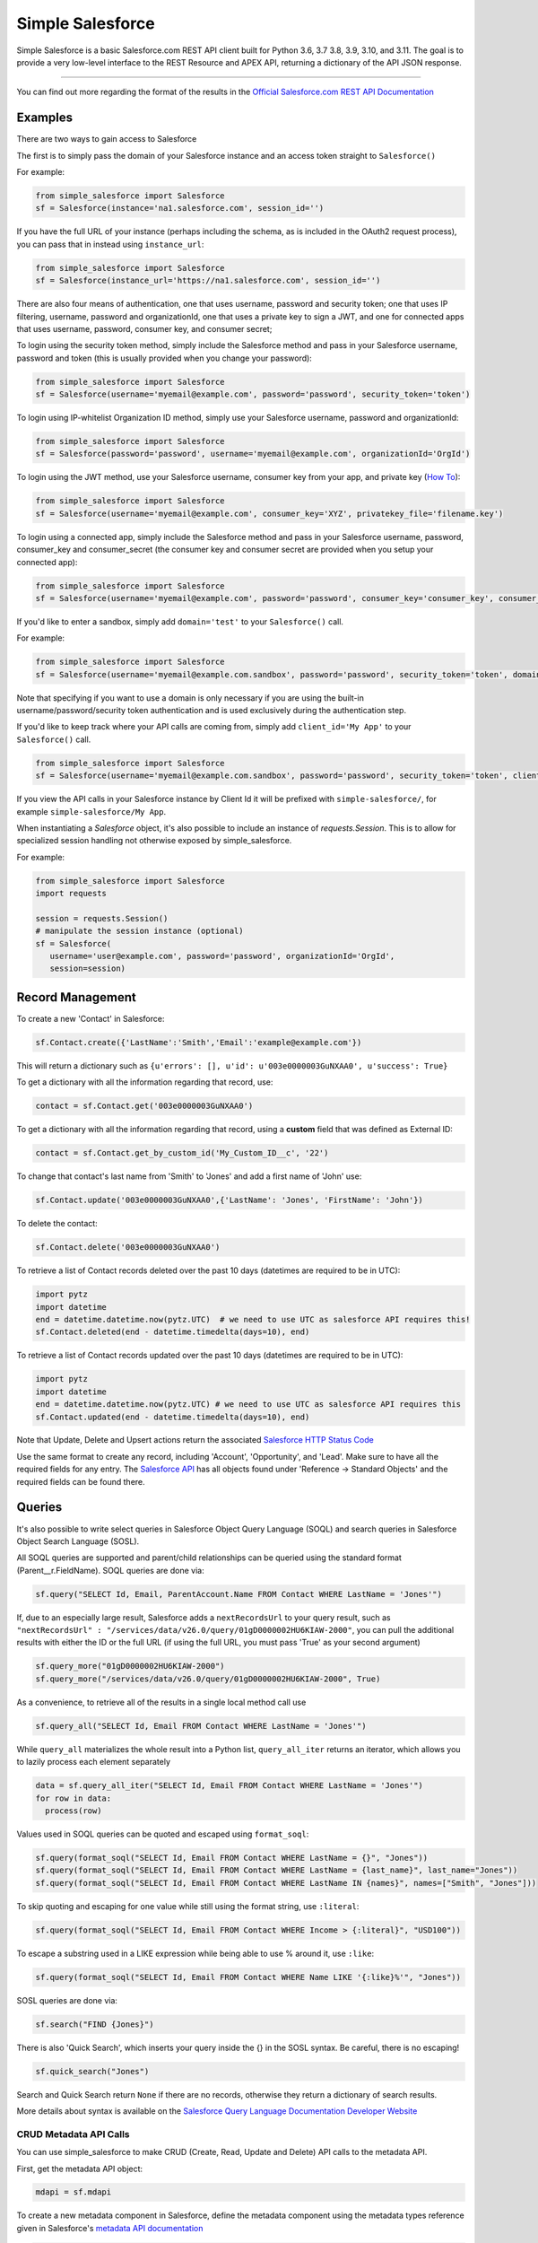 *****************
Simple Salesforce
*****************

.. image:: https://api.travis-ci.org/simple-salesforce/simple-salesforce.svg?branch=master
   :target: https://travis-ci.org/simple-salesforce/simple-salesforce

.. image:: https://readthedocs.org/projects/simple-salesforce/badge/?version=latest
   :target: http://simple-salesforce.readthedocs.io/en/latest/?badge=latest
   :alt: Documentation Status

Simple Salesforce is a basic Salesforce.com REST API client built for Python 3.6, 3.7 3.8, 3.9, 3.10, and 3.11. The goal is to provide a very low-level interface to the REST Resource and APEX API, returning a dictionary of the API JSON response.

=============

You can find out more regarding the format of the results in the `Official Salesforce.com REST API Documentation`_

.. _Official Salesforce.com REST API Documentation: http://www.salesforce.com/us/developer/docs/api_rest/index.htm

Examples
--------------------------
There are two ways to gain access to Salesforce

The first is to simply pass the domain of your Salesforce instance and an access token straight to ``Salesforce()``

For example:

.. code-block:: python

    from simple_salesforce import Salesforce
    sf = Salesforce(instance='na1.salesforce.com', session_id='')

If you have the full URL of your instance (perhaps including the schema, as is included in the OAuth2 request process), you can pass that in instead using ``instance_url``:

.. code-block:: python

    from simple_salesforce import Salesforce
    sf = Salesforce(instance_url='https://na1.salesforce.com', session_id='')

There are also four means of authentication, one that uses username, password and security token; one that uses IP filtering, username, password  and organizationId, one that uses a private key to sign a JWT, and one for connected apps that uses username, password, consumer key, and consumer secret;

To login using the security token method, simply include the Salesforce method and pass in your Salesforce username, password and token (this is usually provided when you change your password):

.. code-block:: python

    from simple_salesforce import Salesforce
    sf = Salesforce(username='myemail@example.com', password='password', security_token='token')

To login using IP-whitelist Organization ID method, simply use your Salesforce username, password and organizationId:

.. code-block:: python

    from simple_salesforce import Salesforce
    sf = Salesforce(password='password', username='myemail@example.com', organizationId='OrgId')

To login using the JWT method, use your Salesforce username, consumer key from your app, and private key (`How To <https://developer.salesforce.com/docs/atlas.en-us.sfdx_dev.meta/sfdx_dev/sfdx_dev_auth_jwt_flow.htm#sfdx_dev_auth_jwt_flow>`_):

.. code-block:: python

    from simple_salesforce import Salesforce
    sf = Salesforce(username='myemail@example.com', consumer_key='XYZ', privatekey_file='filename.key')
    
To login using a connected app, simply include the Salesforce method and pass in your Salesforce username, password, consumer_key and consumer_secret (the consumer key and consumer secret are provided when you setup your connected app):

.. code-block:: python

    from simple_salesforce import Salesforce
    sf = Salesforce(username='myemail@example.com', password='password', consumer_key='consumer_key', consumer_secret='consumer_secret')


If you'd like to enter a sandbox, simply add ``domain='test'`` to your ``Salesforce()`` call.

For example:

.. code-block:: python

    from simple_salesforce import Salesforce
    sf = Salesforce(username='myemail@example.com.sandbox', password='password', security_token='token', domain='test')

Note that specifying if you want to use a domain is only necessary if you are using the built-in username/password/security token authentication and is used exclusively during the authentication step.

If you'd like to keep track where your API calls are coming from, simply add ``client_id='My App'`` to your ``Salesforce()`` call.

.. code-block:: python

    from simple_salesforce import Salesforce
    sf = Salesforce(username='myemail@example.com.sandbox', password='password', security_token='token', client_id='My App', domain='test')

If you view the API calls in your Salesforce instance by Client Id it will be prefixed with ``simple-salesforce/``, for example ``simple-salesforce/My App``.

When instantiating a `Salesforce` object, it's also possible to include an
instance of `requests.Session`. This is to allow for specialized
session handling not otherwise exposed by simple_salesforce.

For example:

.. code-block:: python

   from simple_salesforce import Salesforce
   import requests

   session = requests.Session()
   # manipulate the session instance (optional)
   sf = Salesforce(
      username='user@example.com', password='password', organizationId='OrgId',
      session=session)

Record Management
--------------------------

To create a new 'Contact' in Salesforce:

.. code-block:: python

    sf.Contact.create({'LastName':'Smith','Email':'example@example.com'})

This will return a dictionary such as ``{u'errors': [], u'id': u'003e0000003GuNXAA0', u'success': True}``

To get a dictionary with all the information regarding that record, use:

.. code-block:: python

    contact = sf.Contact.get('003e0000003GuNXAA0')

To get a dictionary with all the information regarding that record, using a **custom** field that was defined as External ID:

.. code-block:: python

    contact = sf.Contact.get_by_custom_id('My_Custom_ID__c', '22')

To change that contact's last name from 'Smith' to 'Jones' and add a first name of 'John' use:

.. code-block:: python

    sf.Contact.update('003e0000003GuNXAA0',{'LastName': 'Jones', 'FirstName': 'John'})

To delete the contact:

.. code-block:: python

    sf.Contact.delete('003e0000003GuNXAA0')

To retrieve a list of Contact records deleted over the past 10 days (datetimes are required to be in UTC):

.. code-block:: python

    import pytz
    import datetime
    end = datetime.datetime.now(pytz.UTC)  # we need to use UTC as salesforce API requires this!
    sf.Contact.deleted(end - datetime.timedelta(days=10), end)

To retrieve a list of Contact records updated over the past 10 days (datetimes are required to be in UTC):

.. code-block:: python

    import pytz
    import datetime
    end = datetime.datetime.now(pytz.UTC) # we need to use UTC as salesforce API requires this
    sf.Contact.updated(end - datetime.timedelta(days=10), end)

Note that Update, Delete and Upsert actions return the associated `Salesforce HTTP Status Code`_

Use the same format to create any record, including 'Account', 'Opportunity', and 'Lead'.
Make sure to have all the required fields for any entry. The `Salesforce API`_ has all objects found under 'Reference -> Standard Objects' and the required fields can be found there.

.. _Salesforce HTTP Status Code: http://www.salesforce.com/us/developer/docs/api_rest/Content/errorcodes.htm
.. _Salesforce API: https://www.salesforce.com/developer/docs/api/

Queries
--------------------------

It's also possible to write select queries in Salesforce Object Query Language (SOQL) and search queries in Salesforce Object Search Language (SOSL).

All SOQL queries are supported and parent/child relationships can be queried using the standard format (Parent__r.FieldName). SOQL queries are done via:

.. code-block:: python

    sf.query("SELECT Id, Email, ParentAccount.Name FROM Contact WHERE LastName = 'Jones'")

If, due to an especially large result, Salesforce adds a ``nextRecordsUrl`` to your query result, such as ``"nextRecordsUrl" : "/services/data/v26.0/query/01gD0000002HU6KIAW-2000"``, you can pull the additional results with either the ID or the full URL (if using the full URL, you must pass 'True' as your second argument)

.. code-block:: python

    sf.query_more("01gD0000002HU6KIAW-2000")
    sf.query_more("/services/data/v26.0/query/01gD0000002HU6KIAW-2000", True)

As a convenience, to retrieve all of the results in a single local method call use

.. code-block:: python

    sf.query_all("SELECT Id, Email FROM Contact WHERE LastName = 'Jones'")

While ``query_all`` materializes the whole result into a Python list, ``query_all_iter`` returns an iterator, which allows you to lazily process each element separately

.. code-block:: python

    data = sf.query_all_iter("SELECT Id, Email FROM Contact WHERE LastName = 'Jones'")
    for row in data:
      process(row)

Values used in SOQL queries can be quoted and escaped using ``format_soql``:

.. code-block:: python

    sf.query(format_soql("SELECT Id, Email FROM Contact WHERE LastName = {}", "Jones"))
    sf.query(format_soql("SELECT Id, Email FROM Contact WHERE LastName = {last_name}", last_name="Jones"))
    sf.query(format_soql("SELECT Id, Email FROM Contact WHERE LastName IN {names}", names=["Smith", "Jones"]))

To skip quoting and escaping for one value while still using the format string, use ``:literal``:

.. code-block:: python

    sf.query(format_soql("SELECT Id, Email FROM Contact WHERE Income > {:literal}", "USD100"))

To escape a substring used in a LIKE expression while being able to use % around it, use ``:like``:

.. code-block:: python

    sf.query(format_soql("SELECT Id, Email FROM Contact WHERE Name LIKE '{:like}%'", "Jones"))

SOSL queries are done via:

.. code-block:: python

    sf.search("FIND {Jones}")

There is also 'Quick Search', which inserts your query inside the {} in the SOSL syntax. Be careful, there is no escaping!

.. code-block:: python

    sf.quick_search("Jones")

Search and Quick Search return ``None`` if there are no records, otherwise they return a dictionary of search results.

More details about syntax is available on the `Salesforce Query Language Documentation Developer Website`_

.. _Salesforce Query Language Documentation Developer Website: http://www.salesforce.com/us/developer/docs/soql_sosl/index.htm

CRUD Metadata API Calls
_______________________

You can use simple_salesforce to make CRUD (Create, Read, Update and Delete) API calls to the metadata API.

First, get the metadata API object:

.. code-block:: python

    mdapi = sf.mdapi

To create a new metadata component in Salesforce, define the metadata component using the metadata types reference
given in Salesforce's `metadata API documentation`_

.. _metadata API documentation: https://developer.salesforce.com/docs/atlas.en-us.api_meta.meta/api_meta/meta_types_list.htm

.. code-block:: python

    custom_object = mdapi.CustomObject(
        fullName = "CustomObject__c",
        label = "Custom Object",
        pluralLabel = "Custom Objects",
        nameField = mdapi.CustomField(
            label = "Name",
            type = mdapi.FieldType("Text")
        ),
        deploymentStatus = mdapi.DeploymentStatus("Deployed"),
        sharingModel = mdapi.SharingModel("Read")
    )

This custom object metadata can then be created in Salesforce using the createMetadata API call:

.. code-block:: python

    mdapi.CustomObject.create(custom_object)

Similarly, any metadata type can be created in Salesforce using the syntax :code:`mdapi.MetadataType.create()`. It is
also possible to create more than one metadata component in Salesforce with a single createMetadata API call. This can
be done by passing a list of metadata definitions to :code:`mdapi.MetadataType.create()`. Up to 10 metadata components
of the same metadata type can be created in a single API call (This limit is 200 in the case of CustomMetadata and
CustomApplication).

readMetadata, updateMetadata, upsertMetadata, deleteMetadata, renameMetadata and describeValueType API calls can be
performed with similar syntax to createMetadata:

.. code-block:: python

    describe_response = mdapi.CustomObject.describe()
    custom_object = mdapi.CustomObject.read("CustomObject__c")
    custom_object.sharingModel = mdapi.SharingModel("ReadWrite")
    mdapi.CustomObject.update(custom_object)
    mdapi.CustomObject.rename("CustomObject__c", "CustomObject2__c")
    mdapi.CustomObject.delete("CustomObject2__c")

The describe method returns a `DescribeValueTypeResult`_ object.

.. _DescribeValueTypeResult: https://developer.salesforce.com/docs/atlas.en-us.api_meta.meta/api_meta/meta_describeValueTypeResult.htm

Just like with the createMetadata API call, multiple metadata components can be dealt with in a single API call for all
CRUD operations by passing a list to their respective methods. In the case of readMetadata, if multiple components are
read in a single API call, a list will be returned.

simple_salesforce validates the response received from Salesforce. Create, update, upsert, delete and rename
methods return :code:`None`, but raise an Exception with error message (from Salesforce) if Salesforce does not return
success. So, error handling can be done by catching the python exception.

simple_salesforce also supports describeMetadata and listMetadata API calls as follows. describeMetadata uses the API
version set for the Salesforce object and will return a DescribeMetadataResult object.

.. code-block:: python

    mdapi.describe()
    query = mdapi.ListMetadataQuery(type='CustomObject')
    query_response = mdapi.list_metadata(query)

Up to 3 ListMetadataQuery objects can be submitted in one list_metadata API call by passing a list. The list_metadata
method returns a list of `FileProperties`_ objects.

.. _FileProperties: https://developer.salesforce.com/docs/atlas.en-us.api_meta.meta/api_meta/meta_retrieveresult.htm#retrieveresult_fileproperties

File Based Metadata API Calls
-----------------------------

You can use simple_salesforce to make file-based calls to the Metadata API, to deploy a zip file to an org.

First, convert and zip the file with:

.. code-block::

   sfdx force:source:convert -r src/folder_name -d dx

Then navigate into the converted folder and zip it up:

.. code-block::

   zip -r -X package.zip *

Then you can use this to deploy that zipfile:

.. code-block:: python

   result = sf.deploy("path/to/zip", sandbox=False, **kwargs)
   asyncId = result.get('asyncId')
   state = result.get('state')

Both deploy and checkDeployStatus take keyword arguements. The single package arguement is not currently available to be set for deployments. More details on the deploy options can be found at https://developer.salesforce.com/docs/atlas.en-us.api_meta.meta/api_meta/meta_deploy.htm

You can check on the progress of the deploy which returns a dictionary with status, state_detail, deployment_detail, unit_test_detail:

.. code-block:: python

   sf.checkDeployStatus(asyncId)

Example of a use-case:

.. code-block:: python

   from simple_salesforce import Salesforce

   deployment_finished = False
   successful = False

   sf = Salesforce(session_id="id", instance="instance")
   sf.deploy("path/to/zip", sandbox=False ,**kwargs)

   while not deployment_finished:
       result = sf.checkDeployStatus(asyncId)
       if result.get('status') in ["Succeeded", "Completed", "Error", "Failed", None]:
           deployment_finished = True
       if result.get('status') in ["Succeeded", "Completed"]:
           successful = True

   if successful:
       print("✅")
   else:
       print("🥔")

Other Options
--------------------------

To insert or update (upsert) a record using an external ID, use:

.. code-block:: python

    sf.Contact.upsert('customExtIdField__c/11999',{'LastName': 'Smith','Email': 'smith@example.com'})

To format an external ID that could contain non-URL-safe characters, use:

.. code-block:: python

    external_id = format_external_id('customExtIdField__c', 'this/that & the other')

To retrieve basic metadata use:

.. code-block:: python

    sf.Contact.metadata()

To retrieve a description of the object, use:

.. code-block:: python

    sf.Contact.describe()

To retrieve a description of the record layout of an object by its record layout unique id, use:

.. code-block:: python

    sf.Contact.describe_layout('39wmxcw9r23r492')

To retrieve a list of top level description of instance metadata, user:

.. code-block:: python

    sf.describe()

    for x in sf.describe()["sobjects"]:
      print x["label"]


Using Bulk
--------------------------

You can use this library to access Bulk API functions. The data element can be a list of records of any size and by default batch sizes are 10,000 records and run in parrallel concurrency mode. To set the batch size for insert, upsert, delete, hard_delete, and update use the batch_size argument. To set the concurrency mode for the salesforce job the use_serial argument can be set to use_serial=True.

Create new records:

.. code-block:: python

    data = [
          {'LastName':'Smith','Email':'example@example.com'},
          {'LastName':'Jones','Email':'test@test.com'}
        ]

    sf.bulk.Contact.insert(data,batch_size=10000,use_serial=True)

Update existing records:

.. code-block:: python

    data = [
          {'Id': '0000000000AAAAA', 'Email': 'examplenew@example.com'},
          {'Id': '0000000000BBBBB', 'Email': 'testnew@test.com'}
        ]

    sf.bulk.Contact.update(data,batch_size=10000,use_serial=True)
    
 Update existing records and update lookup fields from an external id field:

.. code-block:: python

    data = [
          {'Id': '0000000000AAAAA', 'Custom_Object__r': {'Email__c':'examplenew@example.com'}},
          {'Id': '0000000000BBBBB', 'Custom_Object__r': {'Email__c': 'testnew@test.com'}}
        ]

    sf.bulk.Contact.update(data,batch_size=10000,use_serial=True)

Upsert records:

.. code-block:: python

    data = [
          {'Id': '0000000000AAAAA', 'Email': 'examplenew2@example.com'},
          {'Email': 'foo@foo.com'}
        ]

    sf.bulk.Contact.upsert(data, 'Id', batch_size=10000, use_serial=True)


Query records:

.. code-block:: python

    query = 'SELECT Id, Name FROM Account LIMIT 10'

    sf.bulk.Account.query(query)

To retrieve large amounts of data, use 

.. code-block:: python

    query = 'SELECT Id, Name FROM Account'

    # generator on the results page
    fetch_results = sf.bulk.Account.query(query, lazy_operation=True)

    # the generator provides the list of results for every call to next()
    all_results = []
    for list_results in fetch_results:
      all_results.extend(list_results)

Query all records:

QueryAll will return records that have been deleted because of a merge or delete. QueryAll will also return information about archived Task and Event records.

.. code-block:: python

    query = 'SELECT Id, Name FROM Account LIMIT 10'

    sf.bulk.Account.query_all(query)

To retrieve large amounts of data, use 

.. code-block:: python

    query = 'SELECT Id, Name FROM Account'

    # generator on the results page
    fetch_results = sf.bulk.Account.query_all(query, lazy_operation=True)

    # the generator provides the list of results for every call to next()
    all_results = []
    for list_results in fetch_results:
      all_results.extend(list_results)

Delete records (soft deletion):

.. code-block:: python

    data = [{'Id': '0000000000AAAAA'}]

    sf.bulk.Contact.delete(data,batch_size=10000,use_serial=True)

Hard deletion:

.. code-block:: python

    data = [{'Id': '0000000000BBBBB'}]

    sf.bulk.Contact.hard_delete(data,batch_size=10000,use_serial=True)


Using Bulk 2.0
--------------------------

You can use this library to access Bulk 2.0 API functions.

Create new records:

.. code-block:: text

    "Custom_Id__c","AccountId","Email","FirstName","LastName"
    "CustomID1","ID-13","contact1@example.com","Bob","x"
    "CustomID2","ID-24","contact2@example.com","Alice","y"
    ...

.. code-block:: python

    sf.bulk2.Contact.insert("./sample.csv", batch_size=10000)


Create new records concurrently:

.. code-block:: python

    sf.bulk2.Contact.insert("./sample.csv", batch_size=10000, concurrency=10)


Update existing records:

.. code-block:: text

    "Custom_Id__c","AccountId","Email","FirstName","LastName"
    "CustomID1","ID-13","contact1@example.com","Bob","X"
    "CustomID2","ID-24","contact2@example.com","Alice","Y"
    ...

.. code-block:: python

    sf.bulk2.Contact.update("./sample.csv")


Upsert records:

.. code-block:: text

    "Custom_Id__c","LastName"
    "CustomID1","X"
    "CustomID2","Y"
    ...

.. code-block:: python

    sf.bulk2.Contact.upsert("./sample.csv", 'Custom_Id__c')


Query records:

.. code-block:: python

    query = 'SELECT Id, Name FROM Account LIMIT 100000'

    results = sf.bulk2.Account.query(query, max_records=50000)
    for ret in results:
        records = ret["records"]


Delete records (soft deletion):

.. code-block:: text

    "Id"
    "0000000000AAAAA"
    "0000000000BBBBB"
    ...


.. code-block:: python

    sf.bulk2.Contact.delete("./sample.csv")


Hard deletion:

.. code-block:: python

    sf.bulk2.Contact.hard_delete("./sample.csv")


Using Apex
--------------------------

You can also use this library to call custom Apex methods:

.. code-block:: python

    payload = {
      "activity": [
        {"user": "12345", "action": "update page", "time": "2014-04-21T13:00:15Z"}
      ]
    }
    result = sf.apexecute('User/Activity', method='POST', data=payload)

This would call the endpoint ``https://<instance>.salesforce.com/services/apexrest/User/Activity`` with ``data=`` as
the body content encoded with ``json.dumps``

You can read more about Apex on the `Force.com Apex Code Developer's Guide`_

.. _Force.com Apex Code Developer's Guide: https://developer.salesforce.com/docs/atlas.en-us.apexcode.meta/apexcode/apex_dev_guide.htm

Additional Features
--------------------------

There are a few helper classes that are used internally and available to you.

Included in them are ``SalesforceLogin``, which takes in a username, password, security token, optional version and optional domain and returns a tuple of ``(session_id, sf_instance)`` where `session_id` is the session ID to use for authentication to Salesforce and ``sf_instance`` is the domain of the instance of Salesforce to use for the session.

For example, to use SalesforceLogin for a sandbox account you'd use:

.. code-block:: python

    from simple_salesforce import SalesforceLogin
    session_id, instance = SalesforceLogin(
        username='myemail@example.com.sandbox',
        password='password',
        security_token='token',
        domain='test')

Simply leave off the final domain if you do not wish to use a sandbox.

Also exposed is the ``SFType`` class, which is used internally by the ``__getattr__()`` method in the ``Salesforce()`` class and represents a specific SObject type. ``SFType`` requires ``object_name`` (i.e. ``Contact``), ``session_id`` (an authentication ID), ``sf_instance`` (hostname of your Salesforce instance), and an optional ``sf_version``

To add a Contact using the default version of the API you'd use:

.. code-block:: python

    from simple_salesforce import SFType
    contact = SFType('Contact','sesssionid','na1.salesforce.com')
    contact.create({'LastName':'Smith','Email':'example@example.com'})

To use a proxy server between your client and the SalesForce endpoint, use the proxies argument when creating SalesForce object.
The proxy argument is the same as what requests uses, a map of scheme to proxy URL:

.. code-block:: python

    proxies = {
      "http": "http://10.10.1.10:3128",
      "https": "http://10.10.1.10:1080",
    }
    SalesForce(instance='na1.salesforce.com', session_id='', proxies=proxies)

All results are returned as JSON converted OrderedDict to preserve order of keys from REST responses.

Helpful Datetime Resources
--------------------------
A list of helpful resources when working with datetime/dates from Salesforce

Convert SFDC Datetime to Datetime or Date object
.. code-block:: python

    import datetime
    # Formatting to SFDC datetime
    formatted_datetime =  datetime.datetime.strptime(x, "%Y-%m-%dT%H:%M:%S.%f%z")
    
    #Formatting to SFDC date
    formatted_date = datetime.strptime(x, "%Y-%m-%d")
    
Helpful Pandas Resources
--------------------------
A list of helpful resources when working with Pandas and simple-salesforce

Generate list for SFDC Query "IN" operations from a Pandas Dataframe

.. code-block:: python
 
 import pandas as pd
 
 df = pd.DataFrame([{'Id':1},{'Id':2},{'Id':3}])
    def dataframe_to_sfdc_list(df,column):
      df_list = df[column].unique()
      df_list = [str(x) for x in df_list]
      df_list = ','.join("'"+item+"'" for item in df_list)
      return df_list
      
   sf.query(format_soql("SELECT Id, Email FROM Contact WHERE Id IN ({})", dataframe_to_sfdc_list(df,column)))
   
Generate Pandas Dataframe from SFDC API Query (ex.query,query_all)

.. code-block:: python
   
   import pandas as pd
   
   sf.query("SELECT Id, Email FROM Contact")
   
   df = pd.DataFrame(data['records']).drop(['attributes'],axis=1)
   
Generate Pandas Dataframe from SFDC API Query (ex.query,query_all) and append related fields from query to data frame

.. code-block:: python
   
   import pandas as pd
   
   def sf_api_query(data):
    df = pd.DataFrame(data['records']).drop('attributes', axis=1)
    listColumns = list(df.columns)
    for col in listColumns:
        if any (isinstance (df[col].values[i], dict) for i in range(0, len(df[col].values))):
            df = pd.concat([df.drop(columns=[col]),df[col].apply(pd.Series).drop('attributes',axis=1).add_prefix(col+'.')],axis=1)
            new_columns = np.setdiff1d(df.columns, listColumns)
            for i in new_columns:
                listColumns.append(i)
    return df
   
   df = sf_api_query(sf.query("SELECT Id, Email,ParentAccount.Name FROM Contact"))
      
Generate Pandas Dataframe from SFDC Bulk API Query (ex.bulk.Account.query)

.. code-block:: python
   
   import pandas as pd
   
   sf.bulk.Account.query("SELECT Id, Email FROM Contact")   
   df = pd.DataFrame.from_dict(data,orient='columns').drop('attributes',axis=1)
      


Authors & License
--------------------------

This package is released under an open source Apache 2.0 license. Simple-Salesforce was originally written by `Nick Catalano`_ but most newer features and bugfixes come from `community contributors`_. Pull requests submitted to the `GitHub Repo`_ are highly encouraged!

Authentication mechanisms were adapted from Dave Wingate's `RestForce`_ and licensed under a MIT license

The latest build status can be found at `Travis CI`_

.. _Nick Catalano: https://github.com/nickcatal
.. _community contributors: https://github.com/simple-salesforce/simple-salesforce/graphs/contributors
.. _RestForce: http://pypi.python.org/pypi/RestForce/
.. _GitHub Repo: https://github.com/simple-salesforce/simple-salesforce
.. _Travis CI: https://travis-ci.com/simple-salesforce/simple-salesforce
